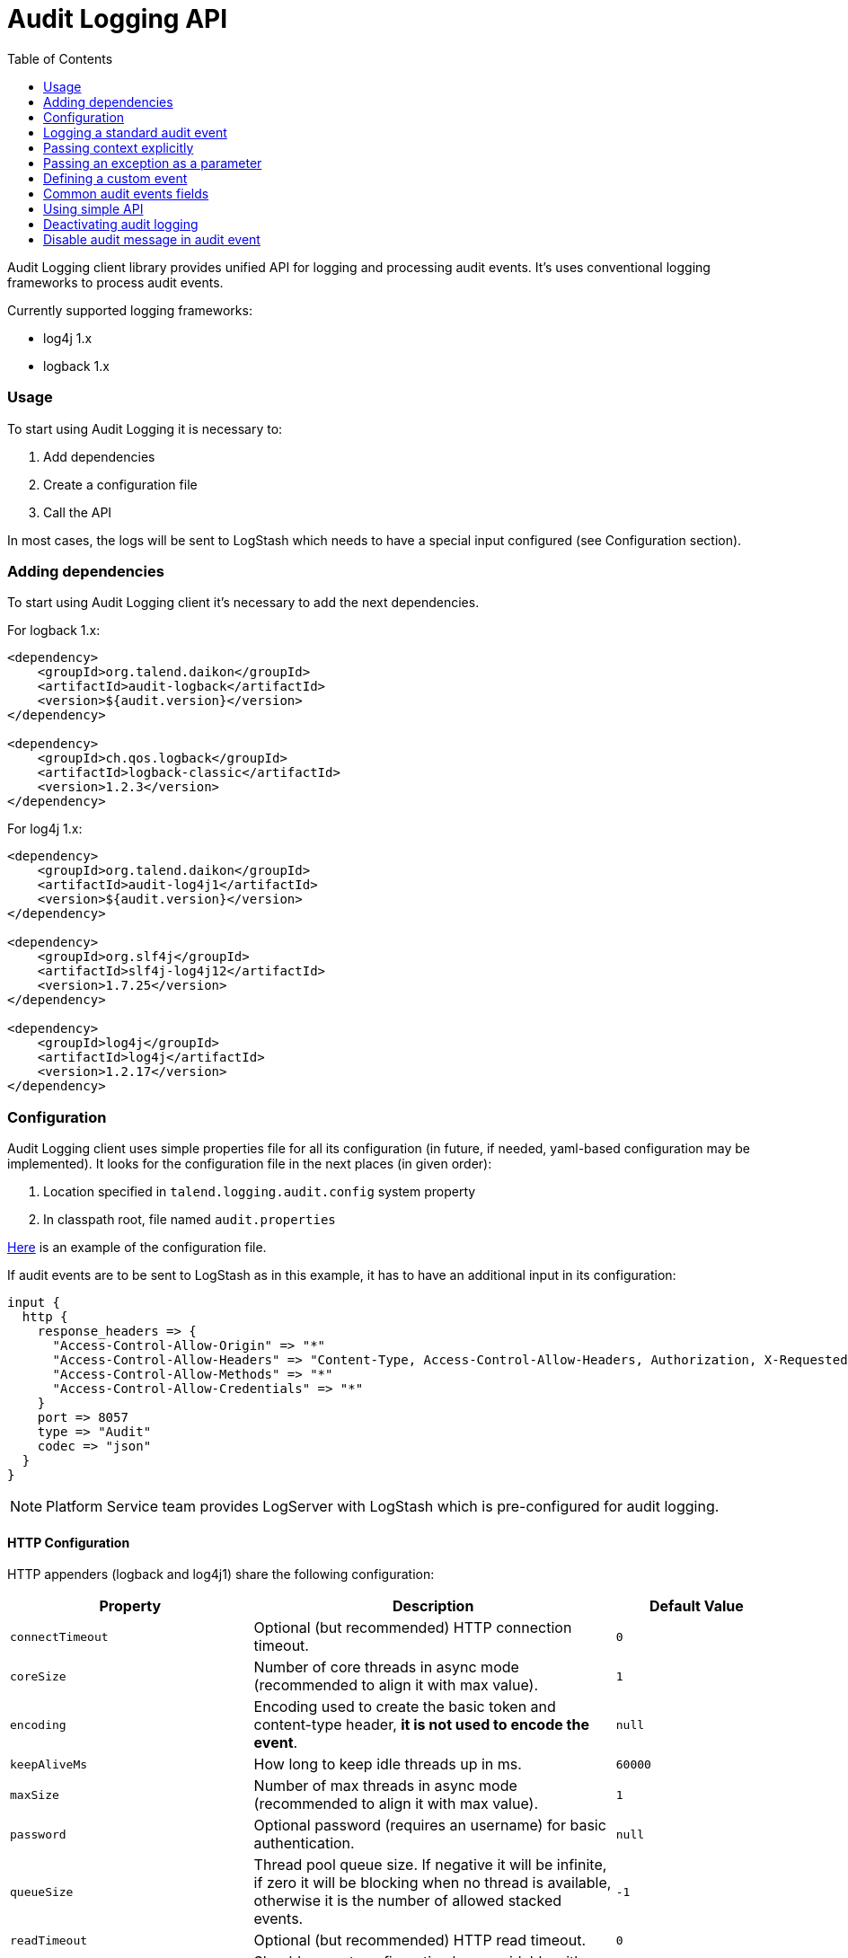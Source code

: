 :javadoc_url: https://ci-common.datapwn.com/view/Daikon/job/daikon_master/ws/daikon-audit/audit-common/target/apidocs
:audit_source_url: ./audit-common
:audit_sample_url: https://github.com/Talend/platform-services-logging/blob/audit-logging-tpsvc-3638/samples/audit

= Audit Logging API
:toc:

Audit Logging client library provides unified API for logging and processing audit events.
It's uses conventional logging frameworks to process audit events.

.Currently supported logging frameworks:
* log4j 1.x
* logback 1.x

=== Usage

To start using Audit Logging it is necessary to:

. Add dependencies
. Create a configuration file
. Call the API

In most cases, the logs will be sent to LogStash which needs to have a special input configured (see Configuration section).

=== Adding dependencies

To start using Audit Logging client it's necessary to add the next dependencies.

.For logback 1.x:
[source,xml]
----
<dependency>
    <groupId>org.talend.daikon</groupId>
    <artifactId>audit-logback</artifactId>
    <version>${audit.version}</version>
</dependency>

<dependency>
    <groupId>ch.qos.logback</groupId>
    <artifactId>logback-classic</artifactId>
    <version>1.2.3</version>
</dependency>
----

.For log4j 1.x:
[source,xml]
----
<dependency>
    <groupId>org.talend.daikon</groupId>
    <artifactId>audit-log4j1</artifactId>
    <version>${audit.version}</version>
</dependency>

<dependency>
    <groupId>org.slf4j</groupId>
    <artifactId>slf4j-log4j12</artifactId>
    <version>1.7.25</version>
</dependency>

<dependency>
    <groupId>log4j</groupId>
    <artifactId>log4j</artifactId>
    <version>1.2.17</version>
</dependency>
----


=== Configuration

Audit Logging client uses simple properties file
for all its configuration (in future, if needed, yaml-based configuration may be implemented).
It looks for the configuration file in the next places (in given order):

. Location specified in `talend.logging.audit.config` system property
. In classpath root, file named `audit.properties`

link:{audit_source_url}/src/main/resources/audit.properties.example[Here] is an example of the configuration file.

If audit events are to be sent to LogStash as in this example, it has to have an additional input in its configuration:

----
input {
  http {
    response_headers => {
      "Access-Control-Allow-Origin" => "*"
      "Access-Control-Allow-Headers" => "Content-Type, Access-Control-Allow-Headers, Authorization, X-Requested-With"
      "Access-Control-Allow-Methods" => "*"
      "Access-Control-Allow-Credentials" => "*"
    }
    port => 8057
    type => "Audit"
    codec => "json"
  }
}
----

NOTE: Platform Service team provides LogServer with LogStash which is pre-configured for audit logging.

==== HTTP Configuration

HTTP appenders (logback and log4j1) share the following configuration:

// org.talend.logging.audit.impl.http.HttpEventSender:documentation:start

[opts="header",cols="a,a,a"]
|====
| Property | Description | Default Value
|`connectTimeout`|Optional (but recommended) HTTP connection timeout.|`0`
|`coreSize`|Number of core threads in async mode (recommended to align it with max value).|`1`
|`encoding`|Encoding used to create the basic token and content-type header, *it is not used to encode the event*.|`null`
|`keepAliveMs`|How long to keep idle threads up in ms.|`60000`
|`maxSize`|Number of max threads in async mode (recommended to align it with max value).|`1`
|`password`|Optional password (requires an username) for basic authentication.|`null`
|`queueSize`|Thread pool queue size. If negative it will be infinite, if zero it will be blocking when no thread is available, otherwise it is the number of allowed stacked events.|`-1`
|`readTimeout`|Optional (but recommended) HTTP read timeout.|`0`
|`supportsSystemPropertiesOverride`|Should current configuration be overridable with system properties. If `true`, you can use `org.talend.logging.audit.impl.http.HttpEventSender.<property name>` to override a value.|`true`
|`url`|Target server URL where event are pushed to.|`null`
|`username`|Optional username (requires a password) for basic authentication.|`null`
|====

// org.talend.logging.audit.impl.http.HttpEventSender:documentation:end

=== Logging a standard audit event

From applications perspective the basic use case is logging an audit event.
If it's one of the standard audit events, then all that is necessary to do is to create an instance of
{javadoc_url}/org/talend/logging/audit/StandardEventAuditLogger.html[StandardEventAuditLogger]
using {javadoc_url}/org/talend/logging/audit/AuditLoggerFactory.html[AuditLoggerFactory]:

[source,java]
----
StandardEventAuditLogger auditLogger = AuditLoggerFactory.getEventAuditLogger(StandardEventAuditLogger.class);
...
auditLogger.loginSuccess();
----

This code logs audit message corresponding to login success event attaching values from MDC.


=== Passing context explicitly

If application needs to pass context explicitly rather than via MDC it can be done like this:

[source,java]
----
StandardEventAuditLogger auditLogger = AuditLoggerFactory.getEventAuditLogger(StandardEventAuditLogger.class);
...
Context ctx = ContextBuilder.create("user", "testuser").build();
auditLogger.loginSuccess(ctx);
----

For details, see
{javadoc_url}/org/talend/logging/audit/Context.html[Context]
and {javadoc_url}/org/talend/logging/audit/ContextBuilder.html[ContextBuilder].


=== Passing an exception as a parameter

If there's an exception associated with audit event it can be passed as a parameter (some events
require an exception as a parameter, but basically it can be passed to any event):

[source,java]
----
StandardEventAuditLogger auditLogger = AuditLoggerFactory.getEventAuditLogger(StandardEventAuditLogger.class);
...
} catch (Exception e) {
    Context ctx = ContextBuilder.create("user", "testuser").build();
    auditLogger.loginFail(ctx, ex);
    ...
}
----

Of course the context parameter doesn't have to be there.


=== Defining a custom event

If application needs to log events which are not part of StandardEventAuditLogger
it can extend this interface with new events:

[source,java]
----
public interface CustomEventAuditLogger extends StandardEventAuditLogger {

    @AuditEvent(category = "activity", message = "Flow has failed", level = LogLevel.WARNING)
    void flowFailed(Object... args);
}
----

{javadoc_url}/org/talend/logging/audit/AuditEvent.html[AuditEvent] is an annotation which defines event metadata.

Category parameter allows to group all events into few groups. Usually events fall into
three categories: security, activity, failure. But any application is free to specify any string
value as a category.

{javadoc_url}/org/talend/logging/audit/LogLevel.html[Log level] is similar to the same concept from normal
logging frameworks, but only has three values: INFO, WARNING or ERROR.

After defining new event the app needs to obtain an instance of this interface using the same factory method:

[source,java]
----
CustomEventAuditLogger auditLogger = AuditLoggerFactory.getEventAuditLogger(CustomEventAuditLogger.class);
...
Context ctx = ContextBuilder.create("flowId", "1234").build();
auditLogger.flowFailed(ctx);
----

=== Common audit events fields

We have defined in the {javadoc_url}/org/talend/logging/audit/AuditEvent.html[AuditEvent] the MDC common keys fields, all apps must use those keys for those actions {operation, resource, result} on user:


[source,java]
----
public interface CustomClass  {
	MDC.put(EventFields.USER, "user0");
	MDC.put(EventFields.OPERATION, "create user");
	MDC.put(EventFields.RESOURCE, "user");
	MDC.put(EventFields.RESULT, "success");
	...
}
----


=== Using simple API

For exceptional cases an application may log audit messages similarly to normal logging frameworks:

[source,java]
----
AuditLogger auditLogger = AuditLoggerFactory.getAuditLogger();
...
auditLogger.warning("security", "Account has been locked");
----

First parameter is audit event category. As with event APIs, a context and/or an exception may be passed as parameters.


=== Deactivating audit logging

If audit logging needs to be deactivated for some reason, it can be done by changing the configuration:

[source,properties]
----
log.appender=none
----

NOTE: If application is running it needs to be restarted for this change to take effect.

=== Disable audit message in audit event

It is possible for an `AbstractBackend` to dis  baled log messages if it doesn't need it (e.g. performance consideration).

To do that, the implementation of the `AbstractBackend` have to override the method `isOnHoldForFormattedMessages` in order to retuen `false` (default value is `true` - backward compatibility conciderations).
